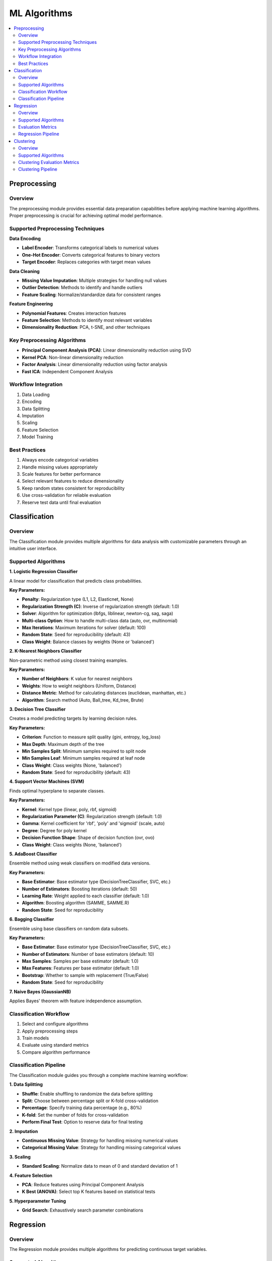 ML Algorithms
====================

.. contents:: :local:

Preprocessing
-------------

Overview
^^^^^^^^

The preprocessing module provides essential data preparation capabilities before applying machine learning algorithms. Proper preprocessing is crucial for achieving optimal model performance.

Supported Preprocessing Techniques
^^^^^^^^^^^^^^^^^^^^^^^^^^^^^^^^^^

**Data Encoding**

* **Label Encoder**: Transforms categorical labels to numerical values
* **One-Hot Encoder**: Converts categorical features to binary vectors
* **Target Encoder**: Replaces categories with target mean values

**Data Cleaning**

* **Missing Value Imputation**: Multiple strategies for handling null values
* **Outlier Detection**: Methods to identify and handle outliers
* **Feature Scaling**: Normalize/standardize data for consistent ranges

**Feature Engineering**

* **Polynomial Features**: Creates interaction features
* **Feature Selection**: Methods to identify most relevant variables
* **Dimensionality Reduction**: PCA, t-SNE, and other techniques

Key Preprocessing Algorithms
^^^^^^^^^^^^^^^^^^^^^^^^^^^

* **Principal Component Analysis (PCA)**: Linear dimensionality reduction using SVD
* **Kernel PCA**: Non-linear dimensionality reduction 
* **Factor Analysis**: Linear dimensionality reduction using factor analysis
* **Fast ICA**: Independent Component Analysis

Workflow Integration
^^^^^^^^^^^^^^^^^^

1. Data Loading
2. Encoding
3. Data Splitting
4. Imputation
5. Scaling
6. Feature Selection
7. Model Training

Best Practices
^^^^^^^^^^^^

1. Always encode categorical variables
2. Handle missing values appropriately
3. Scale features for better performance
4. Select relevant features to reduce dimensionality
5. Keep random states consistent for reproducibility
6. Use cross-validation for reliable evaluation
7. Reserve test data until final evaluation

Classification
--------------

Overview
^^^^^^^^

.. image:: images/14.classification.png
   :alt: Classification
   :width: 100%

The Classification module provides multiple algorithms for data analysis with customizable parameters through an intuitive user interface.

Supported Algorithms
^^^^^^^^^^^^^^^^^^^^

**1. Logistic Regression Classifier**

A linear model for classification that predicts class probabilities.

**Key Parameters:**

* **Penalty**: Regularization type (L1, L2, Elasticnet, None)
* **Regularization Strength (C)**: Inverse of regularization strength (default: 1.0)
* **Solver**: Algorithm for optimization (lbfgs, liblinear, newton-cg, sag, saga)
* **Multi-class Option**: How to handle multi-class data (auto, ovr, multinomial)
* **Max Iterations**: Maximum iterations for solver (default: 100)
* **Random State**: Seed for reproducibility (default: 43)
* **Class Weight**: Balance classes by weights (None or 'balanced')

**2. K-Nearest Neighbors Classifier**

Non-parametric method using closest training examples.

**Key Parameters:**

* **Number of Neighbors**: K value for nearest neighbors
* **Weights**: How to weight neighbors (Uniform, Distance)
* **Distance Metric**: Method for calculating distances (euclidean, manhattan, etc.)
* **Algorithm**: Search method (Auto, Ball_tree, Kd_tree, Brute)

**3. Decision Tree Classifier**

Creates a model predicting targets by learning decision rules.

**Key Parameters:**

* **Criterion**: Function to measure split quality (gini, entropy, log_loss)
* **Max Depth**: Maximum depth of the tree
* **Min Samples Split**: Minimum samples required to split node
* **Min Samples Leaf**: Minimum samples required at leaf node
* **Class Weight**: Class weights (None, 'balanced')
* **Random State**: Seed for reproducibility (default: 43)

**4. Support Vector Machines (SVM)**

Finds optimal hyperplane to separate classes.

**Key Parameters:**

* **Kernel**: Kernel type (linear, poly, rbf, sigmoid)
* **Regularization Parameter (C)**: Regularization strength (default: 1.0)
* **Gamma**: Kernel coefficient for 'rbf', 'poly' and 'sigmoid' (scale, auto)
* **Degree**: Degree for poly kernel
* **Decision Function Shape**: Shape of decision function (ovr, ovo)
* **Class Weight**: Class weights (None, 'balanced')

**5. AdaBoost Classifier**

Ensemble method using weak classifiers on modified data versions.

**Key Parameters:**

* **Base Estimator**: Base estimator type (DecisionTreeClassifier, SVC, etc.)
* **Number of Estimators**: Boosting iterations (default: 50)
* **Learning Rate**: Weight applied to each classifier (default: 1.0)
* **Algorithm**: Boosting algorithm (SAMME, SAMME.R)
* **Random State**: Seed for reproducibility

**6. Bagging Classifier**

Ensemble using base classifiers on random data subsets.

**Key Parameters:**

* **Base Estimator**: Base estimator type (DecisionTreeClassifier, SVC, etc.)
* **Number of Estimators**: Number of base estimators (default: 10)
* **Max Samples**: Samples per base estimator (default: 1.0)
* **Max Features**: Features per base estimator (default: 1.0)
* **Bootstrap**: Whether to sample with replacement (True/False)
* **Random State**: Seed for reproducibility

**7. Naive Bayes (GaussianNB)**

Applies Bayes' theorem with feature independence assumption.

Classification Workflow
^^^^^^^^^^^^^^^^^^^^^^^

1. Select and configure algorithms
2. Apply preprocessing steps
3. Train models
4. Evaluate using standard metrics
5. Compare algorithm performance

Classification Pipeline
^^^^^^^^^^^^^^^^^^^^^^^

The Classification module guides you through a complete machine learning workflow:

**1. Data Splitting**

* **Shuffle**: Enable shuffling to randomize the data before splitting
* **Split**: Choose between percentage split or K-fold cross-validation
* **Percentage**: Specify training data percentage (e.g., 80%)
* **K-fold**: Set the number of folds for cross-validation
* **Perform Final Test**: Option to reserve data for final testing

**2. Imputation**

* **Continuous Missing Value**: Strategy for handling missing numerical values
* **Categorical Missing Value**: Strategy for handling missing categorical values

**3. Scaling**

* **Standard Scaling**: Normalize data to mean of 0 and standard deviation of 1

**4. Feature Selection**

* **PCA**: Reduce features using Principal Component Analysis
* **K Best (ANOVA)**: Select top K features based on statistical tests

**5. Hyperparameter Tuning**

* **Grid Search**: Exhaustively search parameter combinations

Regression
---------

Overview
^^^^^^^^

.. image:: images/15.regression.png
   :alt: Regression
   :width: 100%

The Regression module provides multiple algorithms for predicting continuous target variables.

Supported Algorithms
^^^^^^^^^^^^^^^^^^^^

**1. Linear Regression**

Standard approach estimating linear relationships between variables.

**Key Parameters:**

* **Fit Intercept**: Whether to calculate the intercept (default: True)
* **Positive**: Force coefficients to be positive (default: False)

**2. Ridge Regression**

Linear model with L2 regularization to reduce overfitting.

**Key Parameters:**

* **Alpha**: Regularization strength (default: 1.0)
* **Solver**: Method for computation (auto, svd, cholesky, lsqr, sparse_cg, etc.)
* **Fit Intercept**: Whether to calculate the intercept (default: True)
* **Max Iterations**: Maximum iterations for solver (default: 500)
* **Tolerance**: Precision of the solution (default: 0.0001)
* **Random State**: Seed for reproducibility (default: 43)

**3. Lasso Regression**

Linear model with L1 regularization promoting sparse coefficients.

**Key Parameters:**

* **Alpha**: Regularization strength (default: 1.0)
* **Fit Intercept**: Whether to calculate the intercept (default: True)
* **Max Iterations**: Maximum iterations for solver (default: 1000)
* **Tolerance**: Precision of the solution (default: 0.0001)
* **Selection**: Feature selection method (cyclic, random)
* **Random State**: Seed for reproducibility (default: 43)

**4. Logistic Regression for Regression**

Adapts logistic regression for regression tasks.

**Key Parameters:**

* **Penalty**: Regularization type (L1, L2, Elasticnet, None)
* **Regularization Strength (C)**: Inverse of regularization strength (default: 1.0)
* **Solver**: Algorithm for optimization (lbfgs, liblinear, newton-cg, sag, saga)
* **Max Iterations**: Maximum iterations for solver (default: 100)
* **L1 Ratio**: Mixing parameter for elasticnet penalty (default: 1.0)
* **Random State**: Seed for reproducibility (default: 43)

**5. AdaBoost Regression**

Ensemble method using weak regressors.

**Key Parameters:**

* **Base Estimator**: Type of weak regressor (DecisionTreeRegressor, etc.)
* **Number of Estimators**: Number of boosting stages (default: 50)
* **Learning Rate**: Weight applied to each regressor (default: 1.0)
* **Loss**: Loss function (linear, square, exponential)
* **Random State**: Seed for reproducibility (default: 43)

**6. Bagging Regression**

Ensemble method aggregating predictions from multiple models.

**Key Parameters:**

* **Base Estimator**: Base regressor type (DecisionTreeRegressor, SVR, etc.)
* **Number of Estimators**: Number of base estimators (default: 10)
* **Max Samples**: Samples per base estimator (default: 1.0)
* **Max Features**: Features per base estimator (default: 1.0)
* **Bootstrap**: Whether to sample with replacement (True/False)
* **Random State**: Seed for reproducibility (default: 43)

Evaluation Metrics
^^^^^^^^^^^^^^^^^^

* **Mean Absolute Error (MAE)**: Average of absolute differences between predictions and actual values
* **Root Mean Squared Error (RMSE)**: Square root of average squared differences
* **R-squared Score**: Proportion of variance explained by the model
* **Median Absolute Error**: Median of absolute differences between predictions and actual values

Regression Pipeline
^^^^^^^^^^^^^^^^^^^

The Regression module guides you through a complete workflow:

**1. Data Preprocessing**

* **Train/Test Split**: Divide data into training and testing sets
* **Feature Scaling**: Standardize or normalize feature ranges
* **Missing Value Handling**: Impute missing values with means, medians, or constants

**2. Model Selection**

* **Model Comparison**: Compare performance of different regression algorithms
* **Hyperparameter Tuning**: Find optimal parameter values
* **Cross-Validation**: Evaluate model performance on multiple data splits

**3. Model Evaluation**

* **Performance Metrics**: Calculate accuracy metrics on test data
* **Residual Analysis**: Analyze prediction errors and identify patterns
* **Feature Importance**: Evaluate contribution of each feature

Clustering
----------

Overview
^^^^^^^^

.. image:: images/16.clustering.png
   :alt: Clustering
   :width: 100%

The Clustering module provides algorithms for grouping similar data points without labeled training data.

Supported Algorithms
^^^^^^^^^^^^^^^^^^^^

**1. K-Means Clustering**

Partitions observations into k clusters with nearest mean.

**Key Parameters:**

* **Number of Clusters**: Number of clusters to form (default: 8)
* **Initialization Method**: Method for initialization (k-means++, random)
* **Number of Initializations**: Number of times to run with different initializations (default: 10)
* **Max Iterations**: Maximum iterations for a single run (default: 300)
* **Random State**: Seed for reproducible results (default: 42)

**2. Agglomerative Clustering**

Hierarchical approach building nested clusters.

**Key Parameters:**

* **Number of Clusters**: Number of clusters to find (default: 2)
* **Linkage**: Method for calculating distances between clusters (ward, complete, average, single)
* **Distance Metric**: Metric for calculating distances (euclidean, manhattan, etc.)
* **Compute Distances**: Whether to compute distances for visualization (default: False)

**3. K-Mode Clustering**

Specialized for categorical data.

**Key Parameters:**

* **Number of Clusters**: Number of clusters to form (default: 8)
* **Initialization Method**: Method for initial centroids (cao, random, Huang)
* **Number of Initializations**: Number of times to run with different initializations (default: 10)
* **Max Iterations**: Maximum iterations for a single run (default: 100)
* **Random State**: Seed for reproducible results (default: 42)

**4. Gaussian Mixture Model**

Probabilistic model assuming data from Gaussian distributions mixture.

**Key Parameters:**

* **Number of Components**: Number of mixture components (default: 1)
* **Covariance Type**: Type of covariance parameters (full, tied, diag, spherical)
* **Number of Initializations**: Number of times to run with different initializations (default: 1)
* **Max Iterations**: Maximum number of EM iterations (default: 100)
* **Initialization Parameters**: Method for initialization (kmeans, random)
* **Tolerance**: Convergence threshold (default: 0.01)
* **Random State**: Seed for reproducible results (default: 42)

**5. Spectral Clustering**

Uses eigenvalues of similarity matrix to reduce dimensions before clustering.

**Key Parameters:**

* **Number of Clusters**: Number of clusters to form (default: 8)
* **Eigen Solver**: Method for computing eigenvectors (arpack, lobpcg, amg)
* **Number of Components**: Number of eigenvectors to use
* **Number of Initializations**: Number of times k-means will be run (default: 10)
* **Gamma**: Kernel coefficient for rbf kernel
* **Number of Neighbors**: Number of neighbors for nearest neighbors graph
* **Assign Labels**: Method for assigning labels (kmeans, discretize)

**6. Mean Shift**

Non-parametric technique that finds dense areas of data points.

**Key Parameters:**

* **Max Iterations**: Maximum number of iterations (default: 300)

**7. Affinity Propagation**

Finds clusters by passing messages between data points.

**Key Parameters:**

* **Damping**: Damping factor to avoid numerical oscillations (default: 0.5)
* **Convergence Iterations**: Number of iterations with no change before convergence (default: 15)
* **Max Iterations**: Maximum number of iterations (default: 200)
* **Affinity**: Metric used to compute affinity between points (euclidean, precomputed)

Clustering Evaluation Metrics
^^^^^^^^^^^^^^^^^^^^^^^^^^^^^

* **Silhouette Score**: Measure of how similar objects are to their own cluster compared to other clusters
* **Davies-Bouldin Index**: Average similarity of each cluster with its most similar cluster
* **Calinski-Harabasz Index**: Ratio of between-cluster dispersion to within-cluster dispersion
* **Inertia**: Sum of squared distances of samples to their closest cluster center

Clustering Pipeline
^^^^^^^^^^^^^^^^^^^

The Clustering module guides you through a complete workflow:

**1. Data Preprocessing**

* **Feature Scaling**: Standardize features to equal scale
* **Dimensionality Reduction**: Apply PCA or t-SNE before clustering
* **Categorical Encoding**: Convert categorical variables for distance-based algorithms

**2. Model Selection**

* **Algorithm Selection**: Choose appropriate clustering method based on data type
* **Parameter Tuning**: Optimize key parameters like number of clusters
* **Initialization Method**: Choose how to initialize cluster centers

**3. Cluster Evaluation**

* **Visualization**: Plot clusters in 2D/3D space
* **Validation**: Assess cluster quality using internal and stability metrics
* **Interpretation**: Analyze cluster characteristics and distributions 